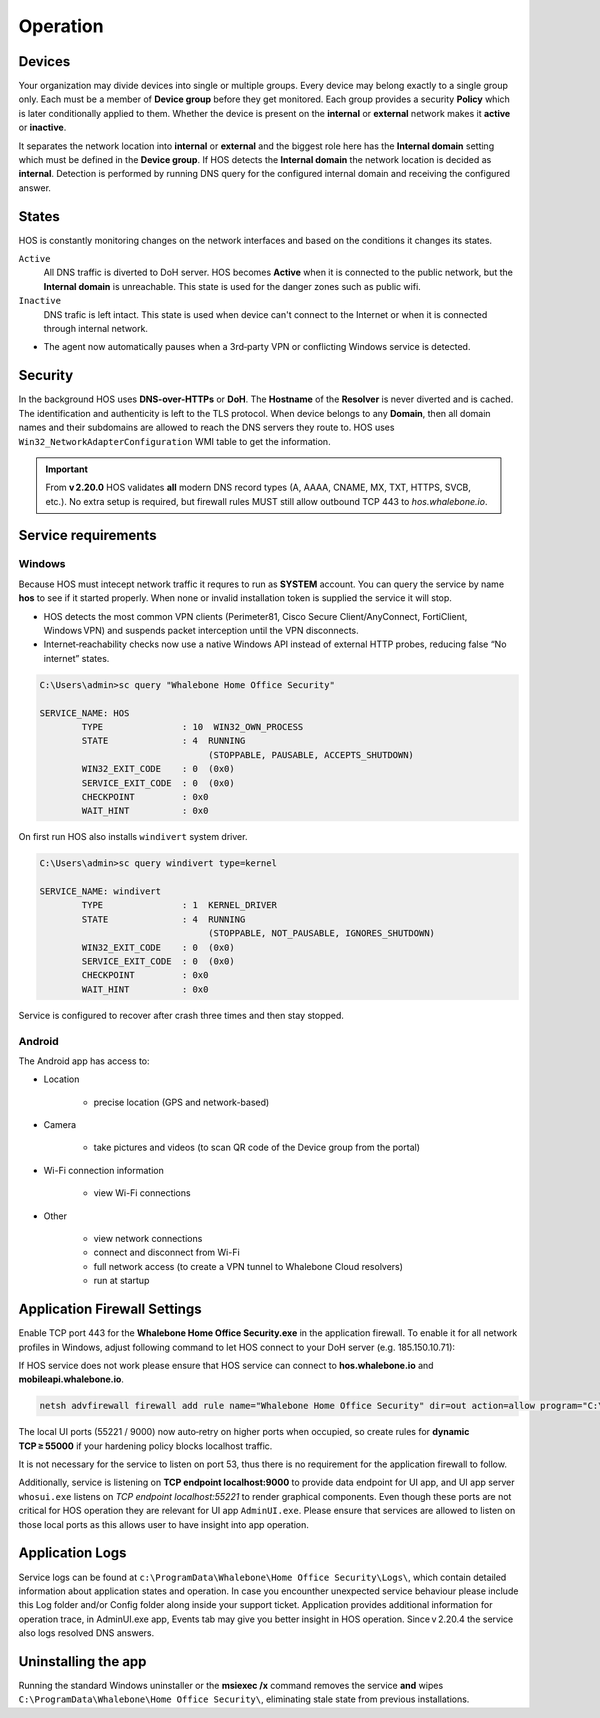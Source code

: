 ************************
Operation
************************


Devices
========================
Your organization may divide devices into single or multiple groups. Every device may belong exactly to a single group only. Each must be a member of **Device group** before they get monitored. Each group provides a security **Policy** which is later conditionally applied to them. Whether the device is present on the **internal** or **external** network makes it **active** or **inactive**.

It separates the network location into **internal** or **external** and the biggest role here has the **Internal domain** setting which must be defined in the **Device group**. If HOS detects the **Internal domain** the network location is decided as **internal**. Detection is performed by running DNS query for the configured internal domain and receiving the configured answer.

States
========================
HOS is constantly monitoring changes on the network interfaces and based on the conditions it changes its states. 

``Active`` 
    All DNS traffic is diverted to DoH server. HOS becomes **Active** when it is connected to the public network, but the **Internal domain** is unreachable. This state is used for the danger zones such as public wifi.

``Inactive`` 
    DNS trafic is left intact. This state is used when device can't connect to the Internet or when it is connected through internal network.

• The agent now automatically pauses when a 3rd‑party VPN or conflicting Windows service is detected.


Security
========================
In the background HOS uses **DNS-over-HTTPs** or **DoH**. The **Hostname** of the **Resolver** is never diverted and is cached. The identification and authenticity is left to the TLS protocol. When device belongs to any **Domain**, then all domain names and their subdomains are allowed to reach the DNS servers they route to. HOS uses ``Win32_NetworkAdapterConfiguration`` WMI table to get the information.

.. important::
   From **v 2.20.0** HOS validates **all** modern DNS record types
   (A, AAAA, CNAME, MX, TXT, HTTPS, SVCB, etc.).  
   No extra setup is required, but firewall rules MUST still allow outbound
   TCP 443 to *hos.whalebone.io*.


Service requirements
====================

Windows
-------

Because HOS must intecept network traffic it requres to run as **SYSTEM** account. You can query the service by name **hos** to see if it started properly. When none or invalid installation token is supplied the service it will stop.

• HOS detects the most common VPN clients (Perimeter81, Cisco Secure Client/AnyConnect, FortiClient, Windows VPN) and suspends packet interception until the VPN disconnects.
• Internet‑reachability checks now use a native Windows API instead of external HTTP probes, reducing false “No internet” states.

.. code-block:: shell

    C:\Users\admin>sc query "Whalebone Home Office Security"

    SERVICE_NAME: HOS
            TYPE               : 10  WIN32_OWN_PROCESS
            STATE              : 4  RUNNING
                                    (STOPPABLE, PAUSABLE, ACCEPTS_SHUTDOWN)
            WIN32_EXIT_CODE    : 0  (0x0)
            SERVICE_EXIT_CODE  : 0  (0x0)
            CHECKPOINT         : 0x0
            WAIT_HINT          : 0x0


On first run HOS also installs ``windivert`` system driver. 

.. code-block:: shell

    C:\Users\admin>sc query windivert type=kernel

    SERVICE_NAME: windivert
            TYPE               : 1  KERNEL_DRIVER
            STATE              : 4  RUNNING
                                    (STOPPABLE, NOT_PAUSABLE, IGNORES_SHUTDOWN)
            WIN32_EXIT_CODE    : 0  (0x0)
            SERVICE_EXIT_CODE  : 0  (0x0)
            CHECKPOINT         : 0x0
            WAIT_HINT          : 0x0

Service is configured to recover after crash three times and then stay stopped.

Android
-------

The Android app has access to:

- Location

    - precise location (GPS and network-based)

- Camera

    - take pictures and videos (to scan QR code of the Device group from the portal)

- Wi-Fi connection information

    - view Wi-Fi connections

- Other 

    - view network connections

    - connect and disconnect from Wi-Fi

    - full network access (to create a VPN tunnel to Whalebone Cloud resolvers) 

    - run at startup



Application Firewall Settings
=============================

Enable TCP port 443 for the **Whalebone Home Office Security.exe** in the application firewall. To enable it for all network profiles in Windows, adjust following command to let HOS connect to your DoH server (e.g. 185.150.10.71):

If HOS service does not work please ensure that HOS service can connect to **hos.whalebone.io** and **mobileapi.whalebone.io**.

.. code-block:: shell

    netsh advfirewall firewall add rule name="Whalebone Home Office Security" dir=out action=allow program="C:\Program Files (x86)\Whalebone\Home Office Security\Whalebone Home Office Security.exe" enable=yes remoteip=185.150.10.71,LocalSubnet

The local UI ports (55221 / 9000) now auto‑retry on higher ports when occupied, so create rules for **dynamic TCP ≥ 55000** if your hardening policy blocks localhost traffic.

It is not necessary for the service to listen on port 53, thus there is no requirement for the application firewall to follow.

Additionally, service is listening on **TCP endpoint localhost:9000** to provide data endpoint for UI app, and UI app server ``whosui.exe`` listens on *TCP endpoint localhost:55221* to render graphical components. Even though these ports are not critical for HOS operation they are relevant for UI app ``AdminUI.exe``. Please ensure that services are allowed to listen on those local ports as this allows user to have insight into app operation.


Application Logs
================

Service logs can be found at ``c:\ProgramData\Whalebone\Home Office Security\Logs\``, which contain detailed information about application states and operation. In case you encounther unexpected service behaviour please include this Log folder and/or Config folder along inside your support ticket. Application provides additional information for operation trace, in AdminUI.exe app, Events tab may give you better insight in HOS operation. Since v 2.20.4 the service also logs resolved DNS answers.


Uninstalling the app
====================

Running the standard Windows uninstaller or the **msiexec /x** command
removes the service **and** wipes ``C:\ProgramData\Whalebone\Home Office Security\``,
eliminating stale state from previous installations.
